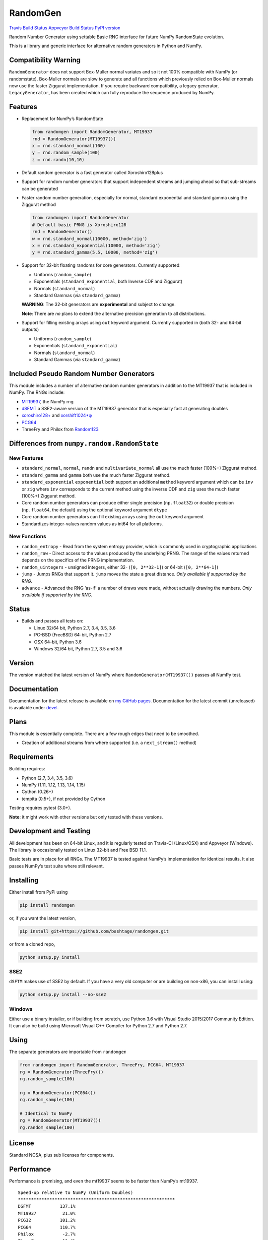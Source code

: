 RandomGen
=========

`Travis Build Status <https://travis-ci.org/bashtage/randomgen>`__
`Appveyor Build
Status <https://ci.appveyor.com/project/bashtage/randomgen/branch/master>`__
`PyPI version <https://pypi.org/project/randomgen/>`__

Random Number Generator using settable Basic RNG interface for future
NumPy RandomState evolution.

This is a library and generic interface for alternative random
generators in Python and NumPy.

Compatibility Warning
---------------------

``RandomGenerator`` does not support Box-Muller normal variates and so
it not 100% compatible with NumPy (or randomstate). Box-Muller normals
are slow to generate and all functions which previously relied on
Box-Muller normals now use the faster Ziggurat implementation. If you
require backward compatibility, a legacy generator, ``LegacyGenerator``,
has been created which can fully reproduce the sequence produced by
NumPy.

Features
--------

-  Replacement for NumPy’s RandomState

   .. code:: python

      from randomgen import RandomGenerator, MT19937
      rnd = RandomGenerator(MT19937())
      x = rnd.standard_normal(100)
      y = rnd.random_sample(100)
      z = rnd.randn(10,10)

-  Default random generator is a fast generator called Xoroshiro128plus
-  Support for random number generators that support independent streams
   and jumping ahead so that sub-streams can be generated
-  Faster random number generation, especially for normal, standard
   exponential and standard gamma using the Ziggurat method

   .. code:: python

      from randomgen import RandomGenerator
      # Default basic PRNG is Xoroshiro128
      rnd = RandomGenerator()
      w = rnd.standard_normal(10000, method='zig')
      x = rnd.standard_exponential(10000, method='zig')
      y = rnd.standard_gamma(5.5, 10000, method='zig')

-  Support for 32-bit floating randoms for core generators. Currently
   supported:

   -  Uniforms (``random_sample``)
   -  Exponentials (``standard_exponential``, both Inverse CDF and
      Ziggurat)
   -  Normals (``standard_normal``)
   -  Standard Gammas (via ``standard_gamma``)

   **WARNING**: The 32-bit generators are **experimental** and subject
   to change.

   **Note**: There are *no* plans to extend the alternative precision
   generation to all distributions.

-  Support for filling existing arrays using ``out`` keyword argument.
   Currently supported in (both 32- and 64-bit outputs)

   -  Uniforms (``random_sample``)
   -  Exponentials (``standard_exponential``)
   -  Normals (``standard_normal``)
   -  Standard Gammas (via ``standard_gamma``)

Included Pseudo Random Number Generators
----------------------------------------

This module includes a number of alternative random number generators in
addition to the MT19937 that is included in NumPy. The RNGs include:

-  `MT19937 <https://github.com/numpy/numpy/blob/master/numpy/random/mtrand/>`__,
   the NumPy rng
-  `dSFMT <http://www.math.sci.hiroshima-u.ac.jp/~m-mat/MT/SFMT/>`__ a
   SSE2-aware version of the MT19937 generator that is especially fast
   at generating doubles
-  `xoroshiro128+ <http://xoroshiro.di.unimi.it/>`__ and
   `xorshift1024*φ <http://xorshift.di.unimi.it/>`__
-  `PCG64 <http://www.pcg-random.org/>`__
-  ThreeFry and Philox from
   `Random123 <https://www.deshawresearch.com/resources_random123.html>`__

Differences from ``numpy.random.RandomState``
---------------------------------------------

New Features
~~~~~~~~~~~~

-  ``standard_normal``, ``normal``, ``randn`` and
   ``multivariate_normal`` all use the much faster (100%+) Ziggurat
   method.
-  ``standard_gamma`` and ``gamma`` both use the much faster Ziggurat
   method.
-  ``standard_exponential`` ``exponential`` both support an additional
   ``method`` keyword argument which can be ``inv`` or ``zig`` where
   ``inv`` corresponds to the current method using the inverse CDF and
   ``zig`` uses the much faster (100%+) Ziggurat method.
-  Core random number generators can produce either single precision
   (``np.float32``) or double precision (``np.float64``, the default)
   using the optional keyword argument ``dtype``
-  Core random number generators can fill existing arrays using the
   ``out`` keyword argument
-  Standardizes integer-values random values as int64 for all platforms.

New Functions
~~~~~~~~~~~~~

-  ``random_entropy`` - Read from the system entropy provider, which is
   commonly used in cryptographic applications
-  ``random_raw`` - Direct access to the values produced by the
   underlying PRNG. The range of the values returned depends on the
   specifics of the PRNG implementation.
-  ``random_uintegers`` - unsigned integers, either 32-
   (``[0, 2**32-1]``) or 64-bit (``[0, 2**64-1]``)
-  ``jump`` - Jumps RNGs that support it. ``jump`` moves the state a
   great distance. *Only available if supported by the RNG.*
-  ``advance`` - Advanced the RNG ‘as-if’ a number of draws were made,
   without actually drawing the numbers. *Only available if supported by
   the RNG.*

Status
------

-  Builds and passes all tests on:

   -  Linux 32/64 bit, Python 2.7, 3.4, 3.5, 3.6
   -  PC-BSD (FreeBSD) 64-bit, Python 2.7
   -  OSX 64-bit, Python 3.6
   -  Windows 32/64 bit, Python 2.7, 3.5 and 3.6

Version
-------

The version matched the latest version of NumPy where
``RandomGenerator(MT19937())`` passes all NumPy test.

Documentation
-------------

Documentation for the latest release is available on `my GitHub
pages <http://bashtage.github.io/randomgen/>`__. Documentation for the
latest commit (unreleased) is available under
`devel <http://bashtage.github.io/randomgen/devel/>`__.

Plans
-----

This module is essentially complete. There are a few rough edges that
need to be smoothed.

-  Creation of additional streams from where supported (i.e. a
   ``next_stream()`` method)

Requirements
------------

Building requires:

-  Python (2.7, 3.4, 3.5, 3.6)
-  NumPy (1.11, 1.12, 1.13, 1.14, 1.15)
-  Cython (0.26+)
-  tempita (0.5+), if not provided by Cython

Testing requires pytest (3.0+).

**Note:** it might work with other versions but only tested with these
versions.

Development and Testing
-----------------------

All development has been on 64-bit Linux, and it is regularly tested on
Travis-CI (Linux/OSX) and Appveyor (Windows). The library is
occasionally tested on Linux 32-bit and Free BSD 11.1.

Basic tests are in place for all RNGs. The MT19937 is tested against
NumPy’s implementation for identical results. It also passes NumPy’s
test suite where still relevant.

Installing
----------

Either install from PyPi using

.. code:: bash

   pip install randomgen

or, if you want the latest version,

.. code:: bash

   pip install git+https://github.com/bashtage/randomgen.git

or from a cloned repo,

.. code:: bash

   python setup.py install

SSE2
~~~~

``dSFTM`` makes use of SSE2 by default. If you have a very old computer
or are building on non-x86, you can install using:

.. code:: bash

   python setup.py install --no-sse2

Windows
~~~~~~~

Either use a binary installer, or if building from scratch, use Python
3.6 with Visual Studio 2015/2017 Community Edition. It can also be build
using Microsoft Visual C++ Compiler for Python 2.7 and Python 2.7.

Using
-----

The separate generators are importable from ``randomgen``

.. code:: python

   from randomgen import RandomGenerator, ThreeFry, PCG64, MT19937
   rg = RandomGenerator(ThreeFry())
   rg.random_sample(100)

   rg = RandomGenerator(PCG64())
   rg.random_sample(100)

   # Identical to NumPy
   rg = RandomGenerator(MT19937())
   rg.random_sample(100)

License
-------

Standard NCSA, plus sub licenses for components.

Performance
-----------

Performance is promising, and even the mt19937 seems to be faster than
NumPy’s mt19937.

::

   Speed-up relative to NumPy (Uniform Doubles)
   ************************************************************
   DSFMT           137.1%
   MT19937          21.0%
   PCG32           101.2%
   PCG64           110.7%
   Philox           -2.7%
   ThreeFry        -11.4%
   ThreeFry32      -62.3%
   Xoroshiro128    181.4%
   Xorshift1024    141.8%

   Speed-up relative to NumPy (64-bit unsigned integers)
   ************************************************************
   DSFMT            24.8%
   MT19937          15.0%
   PCG32            92.6%
   PCG64            99.0%
   Philox          -20.4%
   ThreeFry        -21.7%
   ThreeFry32      -64.4%
   Xoroshiro128    164.2%
   Xorshift1024    120.8%

   Speed-up relative to NumPy (Standard normals)
   ************************************************************
   DSFMT           299.4%
   MT19937         271.2%
   PCG32           364.5%
   PCG64           364.2%
   Philox          256.9%
   ThreeFry        236.0%
   ThreeFry32       97.0%
   Xoroshiro128    477.4%
   Xorshift1024    360.7%
